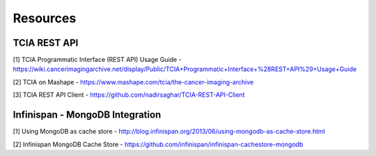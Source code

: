 *********
Resources
*********

TCIA REST API
#############

[1]  TCIA Programmatic Interface (REST API) Usage Guide - https://wiki.cancerimagingarchive.net/display/Public/TCIA+Programmatic+Interface+%28REST+API%29+Usage+Guide

[2] TCIA on Mashape - https://www.mashape.com/tcia/the-cancer-imaging-archive

[3] TCIA REST API Client - https://github.com/nadirsaghar/TCIA-REST-API-Client


Infinispan - MongoDB Integration
################################

[1] Using MongoDB as cache store - http://blog.infinispan.org/2013/06/using-mongodb-as-cache-store.html

[2] Infinispan MongoDB Cache Store - https://github.com/infinispan/infinispan-cachestore-mongodb